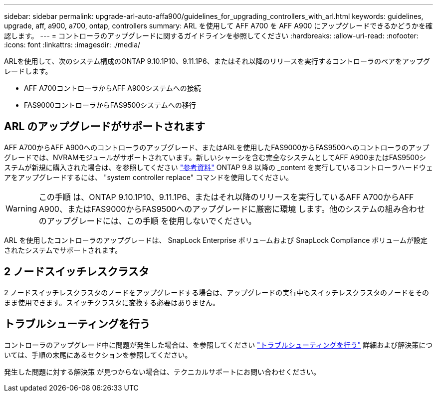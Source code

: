 ---
sidebar: sidebar 
permalink: upgrade-arl-auto-affa900/guidelines_for_upgrading_controllers_with_arl.html 
keywords: guidelines, upgrade, aff, a900, a700, ontap, controllers 
summary: ARL を使用して AFF A700 を AFF A900 にアップグレードできるかどうかを確認します。 
---
= コントローラのアップグレードに関するガイドラインを参照してください
:hardbreaks:
:allow-uri-read: 
:nofooter: 
:icons: font
:linkattrs: 
:imagesdir: ./media/


[role="lead"]
ARLを使用して、次のシステム構成のONTAP 9.10.1P10、9.11.1P6、またはそれ以降のリリースを実行するコントローラのペアをアップグレードします。

* AFF A700コントローラからAFF A900システムへの接続
* FAS9000コントローラからFAS9500システムへの移行




== ARL のアップグレードがサポートされます

AFF A700からAFF A900へのコントローラのアップグレード、またはARLを使用したFAS9000からFAS9500へのコントローラのアップグレードでは、NVRAMモジュールがサポートされています。新しいシャーシを含む完全なシステムとしてAFF A900またはFAS9500システムが新規に購入された場合は、を参照してください link:other_references.html["参考資料"] ONTAP 9.8 以降の _content を実行しているコントローラハードウェアをアップグレードするには、 "system controller replace" コマンドを使用してください。


WARNING: この手順 は、ONTAP 9.10.1P10、9.11.1P6、またはそれ以降のリリースを実行しているAFF A700からAFF A900、またはFAS9000からFAS9500へのアップグレードに厳密に環境 します。他のシステムの組み合わせのアップグレードには、この手順 を使用しないでください。

ARL を使用したコントローラのアップグレードは、 SnapLock Enterprise ボリュームおよび SnapLock Compliance ボリュームが設定されたシステムでサポートされます。



== 2 ノードスイッチレスクラスタ

2 ノードスイッチレスクラスタのノードをアップグレードする場合は、アップグレードの実行中もスイッチレスクラスタのノードをそのまま使用できます。スイッチクラスタに変換する必要はありません。



== トラブルシューティングを行う

コントローラのアップグレード中に問題が発生した場合は、を参照してください link:troubleshoot_index.html["トラブルシューティングを行う"] 詳細および解決策については、手順の末尾にあるセクションを参照してください。

発生した問題に対する解決策 が見つからない場合は、テクニカルサポートにお問い合わせください。
